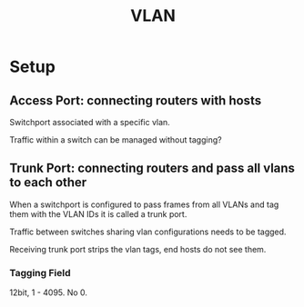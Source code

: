 #+TITLE: VLAN

* Setup

** Access Port: connecting routers with hosts

Switchport associated with a specific vlan.

Traffic within a switch can be managed without tagging?

** Trunk Port: connecting routers and pass all vlans to each other

When a switchport is configured to pass frames from all VLANs and tag them with the VLAN IDs it is called a trunk port.

Traffic between switches sharing vlan configurations needs to be tagged.

Receiving trunk port strips the vlan tags, end hosts do not see them.

*** Tagging Field

12bit, 1 - 4095. No 0.
